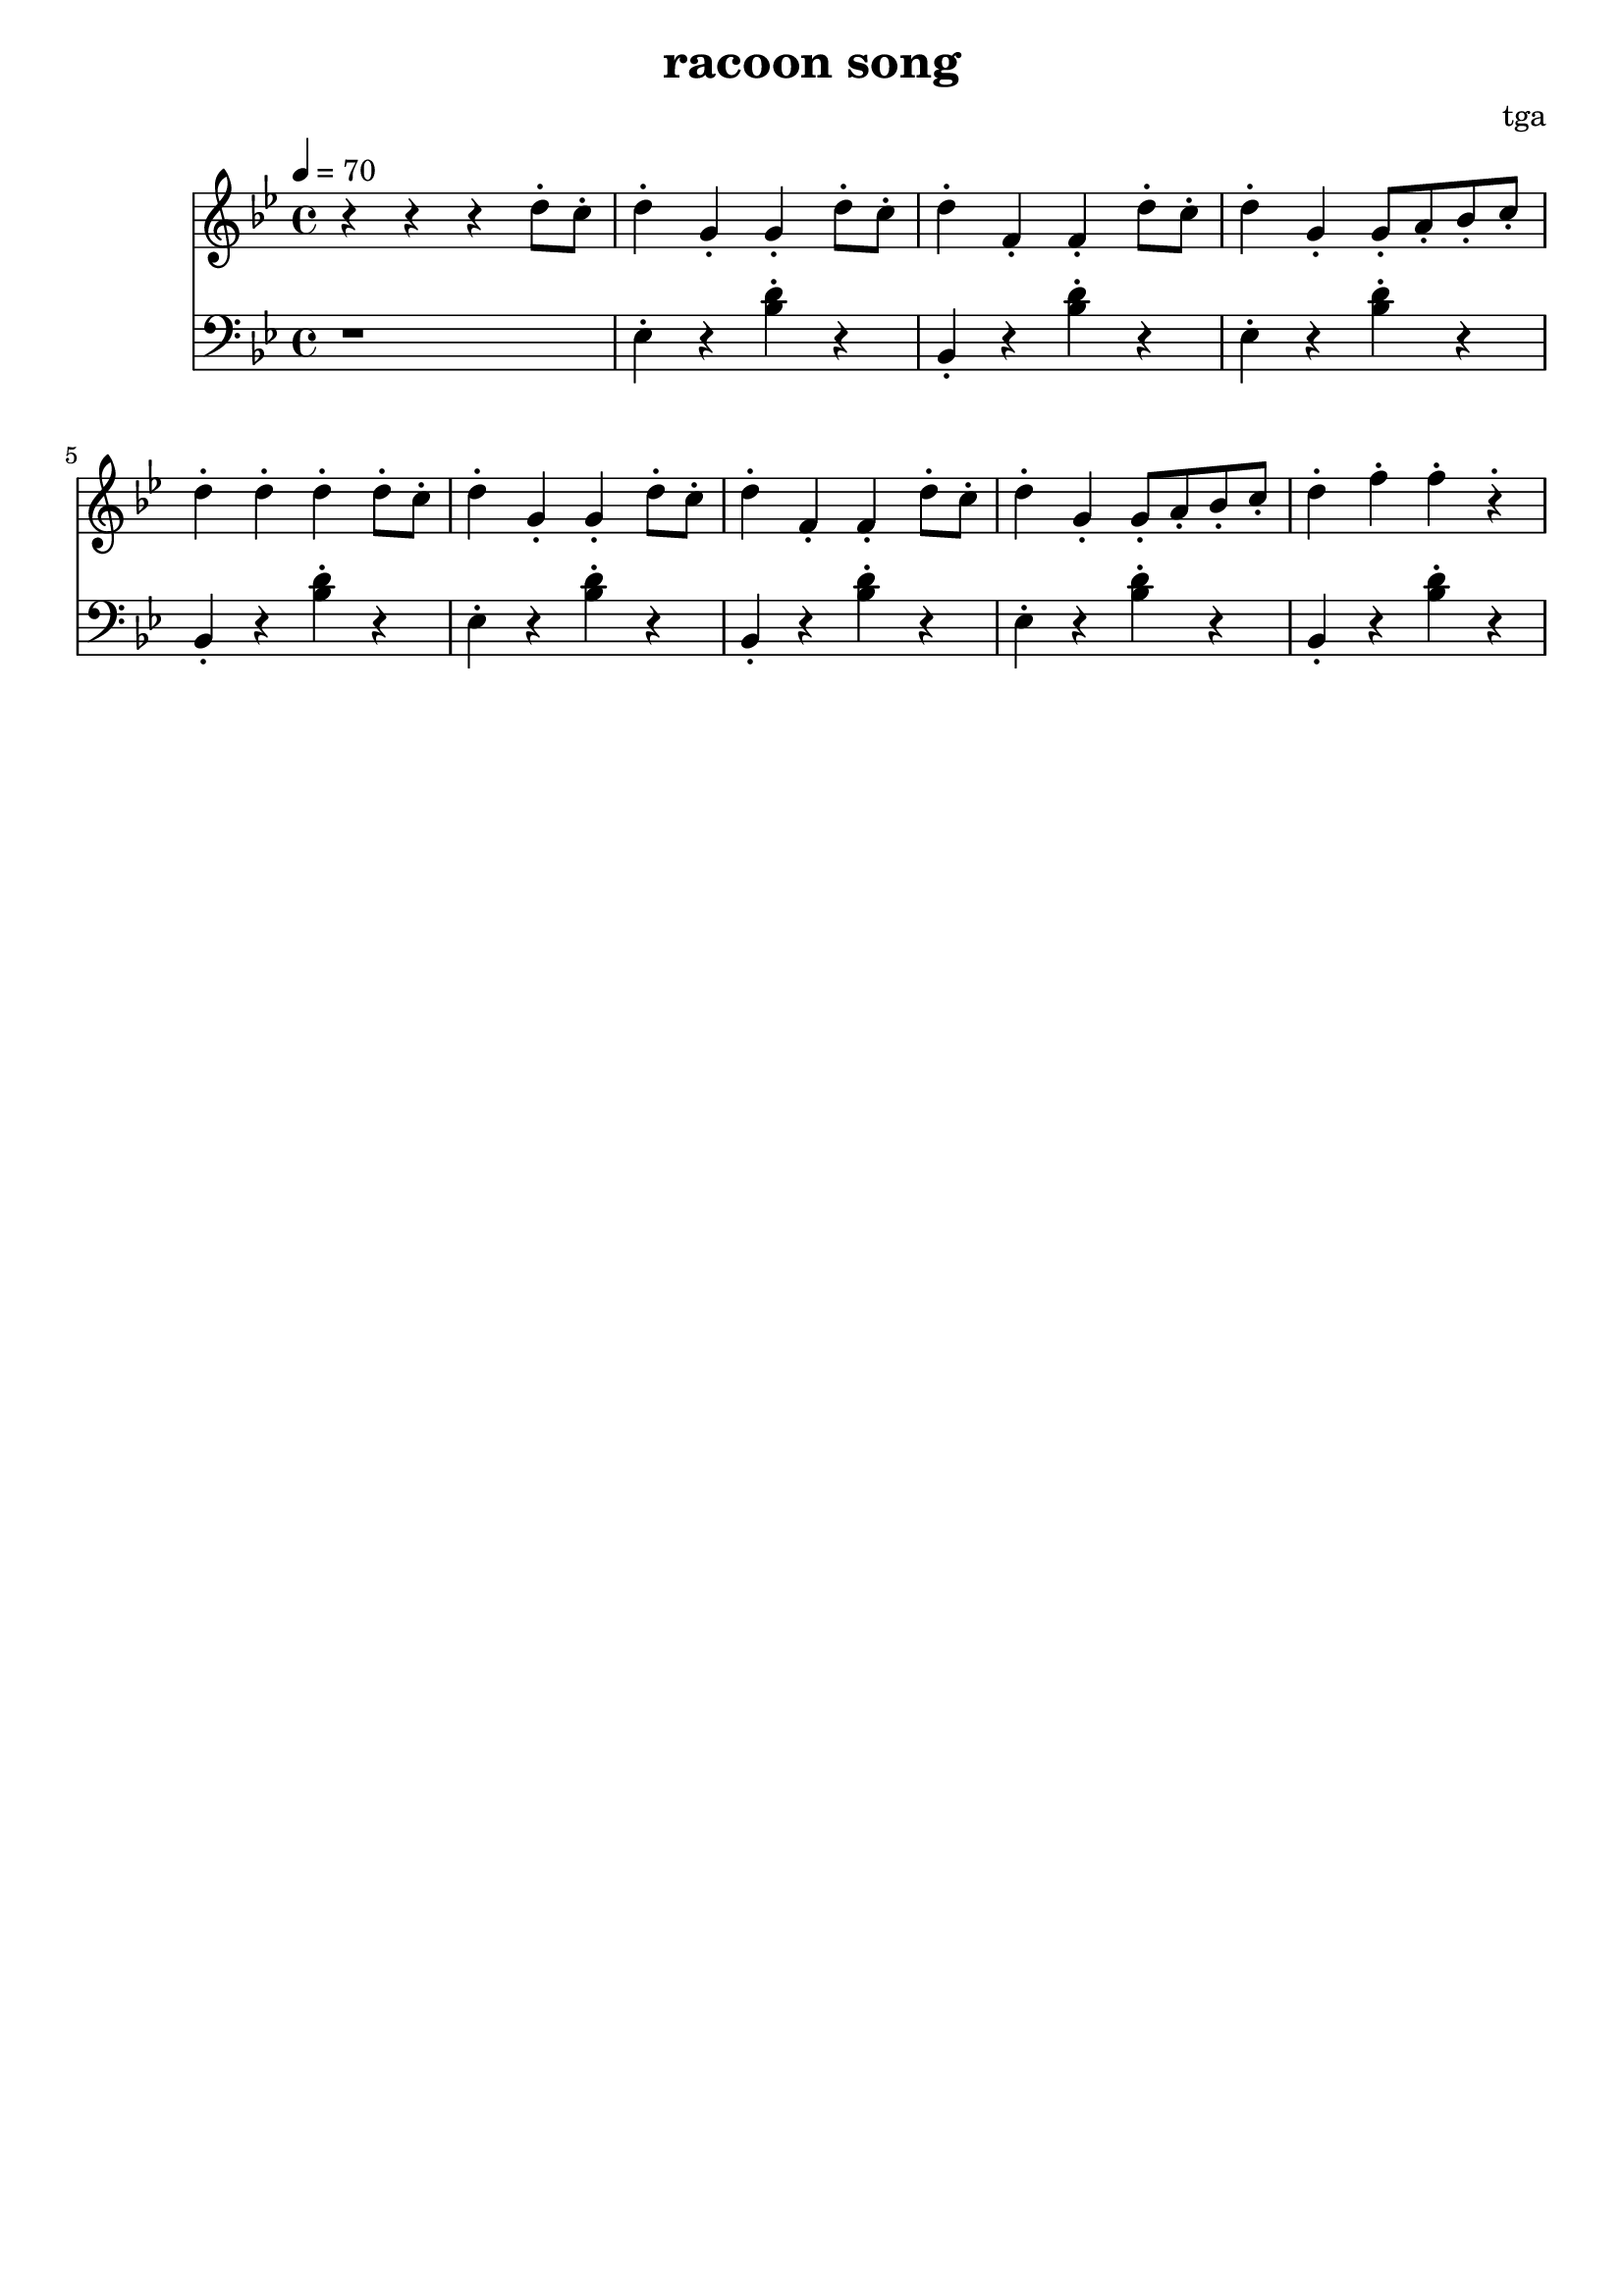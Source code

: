 \version "2.24.4"
\language "english"

\header {
	title = "racoon song"
	composer = "tga"
	tagline = ""
}

global = {
	\key bf \major
	\time 4/4
	\tempo 4 = 70
}

flute = \relative c'' {

	\global
	\set Staff.midiInstrument = #"flute"
	\clef treble

	r r r d8-. c-.

	d4-. g,-. g-. d'8-. c-.
	d4-. f,-. f-. d'8-. c-.
	d4-. g,-. g8-. a-. bf-. c-.
	d4-. d-. d-. d8-. c-.

	d4-. g,-. g-. d'8-. c-.
	d4-. f,-. f-. d'8-. c-.
	d4-. g,-. g8-. a-. bf-. c-.
	d4-. f-. f-. r-.

}

piano = \relative c' {

	\global
	\set Staff.midiInstrument = #"piano"
	\clef bass

	r1

	ef,4-. r <bf' d>-. r
	bf,-.  r <bf' d>-. r
	ef,-.  r <bf' d>-. r
	bf,-.  r <bf' d>-. r

	ef,4-. r <bf' d>-. r
	bf,-.  r <bf' d>-. r
	ef,-.  r <bf' d>-. r
	bf,-.  r <bf' d>-. r

}

\score {
	<<
		\new Staff \flute
		\new Staff \piano
	>>
	\layout {}
	\midi {}
}
